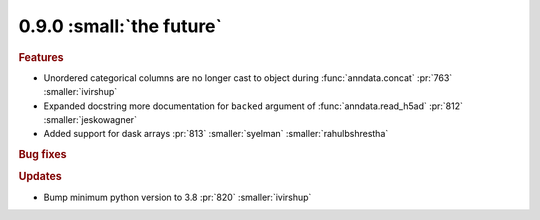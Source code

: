 0.9.0 :small:`the future`
~~~~~~~~~~~~~~~~~~~~~~~~~

.. rubric:: Features

* Unordered categorical columns are no longer cast to object during :func:`anndata.concat` :pr:`763` :smaller:`ivirshup`
* Expanded docstring more documentation for ``backed`` argument of :func:`anndata.read_h5ad` :pr:`812` :smaller:`jeskowagner`
* Added support for dask arrays :pr:`813` :smaller:`syelman` :smaller:`rahulbshrestha`

.. rubric:: Bug fixes

.. rubric:: Updates

* Bump minimum python version to 3.8 :pr:`820` :smaller:`ivirshup`
